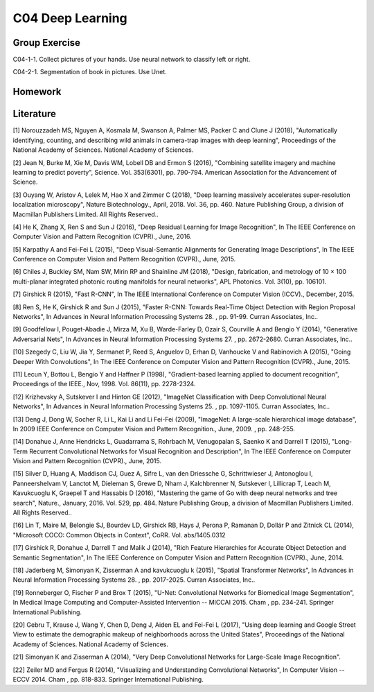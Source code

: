 ***************************
C04 Deep Learning
***************************

Group Exercise
========
C04-1-1. Collect pictures of your hands. Use neural network to classify left or right.

C04-2-1. Segmentation of book in pictures. Use Unet.



Homework
========



Literature
==========

[1] Norouzzadeh MS, Nguyen A, Kosmala M, Swanson A, Palmer MS, Packer C and Clune J (2018), "Automatically identifying, counting, and describing wild animals in camera-trap images with deep learning", Proceedings of the National Academy of Sciences. National Academy of Sciences.
   

[2] Jean N, Burke M, Xie M, Davis WM, Lobell DB and Ermon S (2016), "Combining satellite imagery and machine learning to predict poverty", Science. Vol. 353(6301), pp. 790-794. American Association for the Advancement of Science.


[3] Ouyang W, Aristov A, Lelek M, Hao X and Zimmer C (2018), "Deep learning massively accelerates super-resolution localization microscopy", Nature Biotechnology., April, 2018. Vol. 36, pp. 460. Nature Publishing Group, a division of Macmillan Publishers Limited. All Rights Reserved..
 

[4] He K, Zhang X, Ren S and Sun J (2016), "Deep Residual Learning for Image Recognition", In The IEEE Conference on Computer Vision and Pattern Recognition (CVPR)., June, 2016.


[5] Karpathy A and Fei-Fei L (2015), "Deep Visual-Semantic Alignments for Generating Image Descriptions", In The IEEE Conference on Computer Vision and Pattern Recognition (CVPR)., June, 2015.


[6] Chiles J, Buckley SM, Nam SW, Mirin RP and Shainline JM (2018), "Design, fabrication, and metrology of 10 × 100 multi-planar integrated photonic routing manifolds for neural networks", APL Photonics. Vol. 3(10), pp. 106101.
  

[7] Girshick R (2015), "Fast R-CNN", In The IEEE International Conference on Computer Vision (ICCV)., December, 2015.


[8] Ren S, He K, Girshick R and Sun J (2015), "Faster R-CNN: Towards Real-Time Object Detection with Region Proposal Networks", In Advances in Neural Information Processing Systems 28. , pp. 91-99. Curran Associates, Inc..
 

[9] Goodfellow I, Pouget-Abadie J, Mirza M, Xu B, Warde-Farley D, Ozair S, Courville A and Bengio Y (2014), "Generative Adversarial Nets", In Advances in Neural Information Processing Systems 27. , pp. 2672-2680. Curran Associates, Inc..
 

[10] Szegedy C, Liu W, Jia Y, Sermanet P, Reed S, Anguelov D, Erhan D, Vanhoucke V and Rabinovich A (2015), "Going Deeper With Convolutions", In The IEEE Conference on Computer Vision and Pattern Recognition (CVPR)., June, 2015.


[11] Lecun Y, Bottou L, Bengio Y and Haffner P (1998), "Gradient-based learning applied to document recognition", Proceedings of the IEEE., Nov, 1998. Vol. 86(11), pp. 2278-2324.
  

[12] Krizhevsky A, Sutskever I and Hinton GE (2012), "ImageNet Classification with Deep Convolutional Neural Networks", In Advances in Neural Information Processing Systems 25. , pp. 1097-1105. Curran Associates, Inc..
 

[13] Deng J, Dong W, Socher R, Li L, Kai Li and Li Fei-Fei (2009), "ImageNet: A large-scale hierarchical image database", In 2009 IEEE Conference on Computer Vision and Pattern Recognition., June, 2009. , pp. 248-255.
 

[14] Donahue J, Anne Hendricks L, Guadarrama S, Rohrbach M, Venugopalan S, Saenko K and Darrell T (2015), "Long-Term Recurrent Convolutional Networks for Visual Recognition and Description", In The IEEE Conference on Computer Vision and Pattern Recognition (CVPR)., June, 2015.


[15] Silver D, Huang A, Maddison CJ, Guez A, Sifre L, van den Driessche G, Schrittwieser J, Antonoglou I, Panneershelvam V, Lanctot M, Dieleman S, Grewe D, Nham J, Kalchbrenner N, Sutskever I, Lillicrap T, Leach M, Kavukcuoglu K, Graepel T and Hassabis D (2016), "Mastering the game of Go with deep neural networks and tree search", Nature., January, 2016. Vol. 529, pp. 484. Nature Publishing Group, a division of Macmillan Publishers Limited. All Rights Reserved..
 

[16] Lin T, Maire M, Belongie SJ, Bourdev LD, Girshick RB, Hays J, Perona P, Ramanan D, Dollár P and Zitnick CL (2014), "Microsoft COCO: Common Objects in Context", CoRR. Vol. abs/1405.0312
 

[17] Girshick R, Donahue J, Darrell T and Malik J (2014), "Rich Feature Hierarchies for Accurate Object Detection and Semantic Segmentation", In The IEEE Conference on Computer Vision and Pattern Recognition (CVPR)., June, 2014.


[18] Jaderberg M, Simonyan K, Zisserman A and kavukcuoglu k (2015), "Spatial Transformer Networks", In Advances in Neural Information Processing Systems 28. , pp. 2017-2025. Curran Associates, Inc..

[19] Ronneberger O, Fischer P and Brox T (2015), "U-Net: Convolutional Networks for Biomedical Image Segmentation", In Medical Image Computing and Computer-Assisted Intervention -- MICCAI 2015. Cham , pp. 234-241. Springer International Publishing.

[20] Gebru T, Krause J, Wang Y, Chen D, Deng J, Aiden EL and Fei-Fei L (2017), "Using deep learning and Google Street View to estimate the demographic makeup of neighborhoods across the United States", Proceedings of the National Academy of Sciences. National Academy of Sciences.

[21] Simonyan K and Zisserman A (2014), "Very Deep Convolutional Networks for Large-Scale Image Recognition".

[22] Zeiler MD and Fergus R (2014), "Visualizing and Understanding Convolutional Networks", In Computer Vision -- ECCV 2014. Cham , pp. 818-833. Springer International Publishing.
